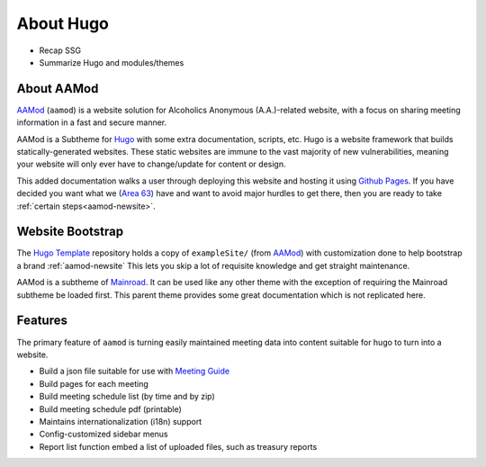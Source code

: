 .. _aamod-about:

About Hugo
==========

- Recap SSG
- Summarize Hugo and modules/themes

About AAMod
-----------

`AAMod`_ (``aamod``) is a website solution for Alcoholics Anonymous (A.A.)-related
website, with a focus on sharing meeting information in a fast and secure manner.

AAMod is a Subtheme for `Hugo`_ with some extra documentation, scripts, etc.
Hugo is a website framework that builds statically-generated websites. These
static websites are immune to the vast majority of new vulnerabilities, meaning
your website will only ever have to change/update for content or design.

This added documentation walks a user through deploying this website and hosting
it using `Github Pages`_. If you have decided you want what we (`Area 63`_) have
and want to avoid major hurdles to get there, then you are ready to take
:ref:`certain steps<aamod-newsite>`.

Website Bootstrap
-----------------

The `Hugo Template`_ repository holds a copy of ``exampleSite/`` (from `AAMod`_)
with customization done to help bootstrap a brand :ref:`aamod-newsite`
This lets you skip a lot of requisite knowledge and get straight maintenance.

AAMod is a subtheme of `Mainroad`_. It can be used like any other theme with
the exception of requiring the Mainroad subtheme be loaded first. This parent
theme provides some great documentation which is not replicated here.

Features
--------

The primary feature of ``aamod`` is turning easily maintained meeting data
into content suitable for hugo to turn into a website.

- Build a json file suitable for use with `Meeting Guide`_
- Build pages for each meeting
- Build meeting schedule list (by time and by zip)
- Build meeting schedule pdf (printable)
- Maintains internationalization (i18n) support
- Config-customized sidebar menus
- Report list function embed a list of uploaded files, such as treasury reports

.. _Hugo: https://gohugo.io/
.. _Hugo Template: https://github.com/recoverysource/hugo-template
.. _AAMod: https://github.com/recoverysource/aamod
.. _Github Pages: https://pages.github.com/
.. _Area 63: https://area63aa.org/
.. _Mainroad: https://themes.gohugo.io/themes/mainroad/
.. _Meeting Guide: https://www.aa.org/meeting-guide-app
